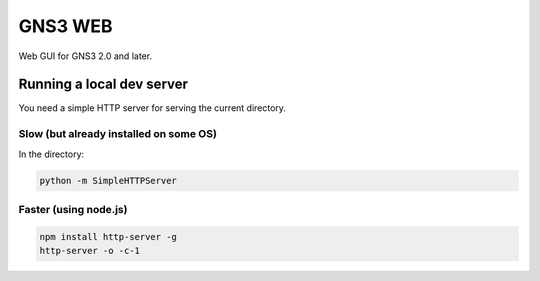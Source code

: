 GNS3 WEB
========

Web GUI for GNS3 2.0 and later.


Running a local dev server
""""""""""""""""""""""""""

You need a simple HTTP server for serving the current directory.

Slow (but already installed on some OS)
---------------------------------------

In the directory:

.. code:: bash

    python -m SimpleHTTPServer
    

Faster (using node.js)
----------------------

.. code:: bash

    npm install http-server -g
    http-server -o -c-1
